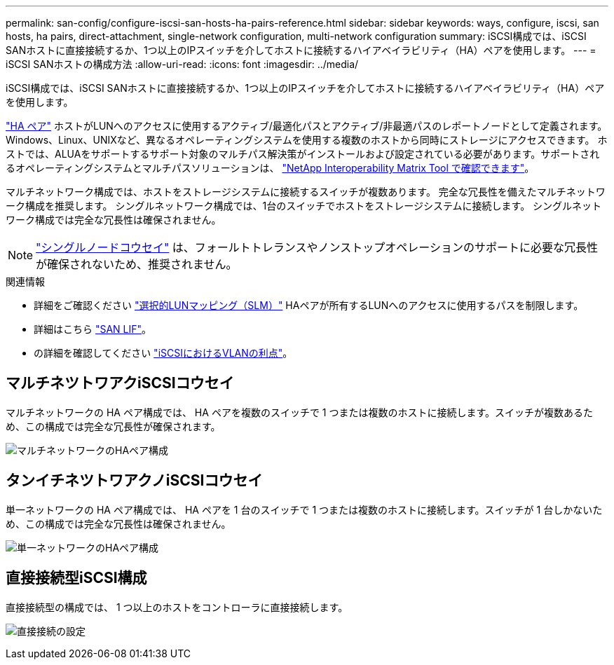 ---
permalink: san-config/configure-iscsi-san-hosts-ha-pairs-reference.html 
sidebar: sidebar 
keywords: ways, configure, iscsi, san hosts, ha pairs, direct-attachment, single-network configuration, multi-network configuration 
summary: iSCSI構成では、iSCSI SANホストに直接接続するか、1つ以上のIPスイッチを介してホストに接続するハイアベイラビリティ（HA）ペアを使用します。   
---
= iSCSI SANホストの構成方法
:allow-uri-read: 
:icons: font
:imagesdir: ../media/


[role="lead"]
iSCSI構成では、iSCSI SANホストに直接接続するか、1つ以上のIPスイッチを介してホストに接続するハイアベイラビリティ（HA）ペアを使用します。

link:../concepts/high-availability-pairs-concept.html["HA ペア"] ホストがLUNへのアクセスに使用するアクティブ/最適化パスとアクティブ/非最適パスのレポートノードとして定義されます。Windows、Linux、UNIXなど、異なるオペレーティングシステムを使用する複数のホストから同時にストレージにアクセスできます。  ホストでは、ALUAをサポートするサポート対象のマルチパス解決策がインストールおよび設定されている必要があります。サポートされるオペレーティングシステムとマルチパスソリューションは、 link:https://mysupport.netapp.com/matrix["NetApp Interoperability Matrix Tool で確認できます"^]。

マルチネットワーク構成では、ホストをストレージシステムに接続するスイッチが複数あります。  完全な冗長性を備えたマルチネットワーク構成を推奨します。  シングルネットワーク構成では、1台のスイッチでホストをストレージシステムに接続します。  シングルネットワーク構成では完全な冗長性は確保されません。

[NOTE]
====
link:../system-admin/single-node-clusters.html["シングルノードコウセイ"] は、フォールトトレランスやノンストップオペレーションのサポートに必要な冗長性が確保されないため、推奨されません。

====
.関連情報
* 詳細をご確認ください link:../san-admin/selective-lun-map-concept.html#determine-whether-slm-is-enabled-on-a-lun-map["選択的LUNマッピング（SLM）"] HAペアが所有するLUNへのアクセスに使用するパスを制限します。
* 詳細はこちら link:../san-admin/manage-lifs-all-san-protocols-concept.html["SAN LIF"]。
* の詳細を確認してください link:../san-config/benefits-vlans-iscsi-concept.html["iSCSIにおけるVLANの利点"]。




== マルチネツトワアクiSCSIコウセイ

マルチネットワークの HA ペア構成では、 HA ペアを複数のスイッチで 1 つまたは複数のホストに接続します。スイッチが複数あるため、この構成では完全な冗長性が確保されます。

image:scrn-en-drw-iscsi-dual.png["マルチネットワークのHAペア構成"]



== タンイチネツトワアクノiSCSIコウセイ

単一ネットワークの HA ペア構成では、 HA ペアを 1 台のスイッチで 1 つまたは複数のホストに接続します。スイッチが 1 台しかないため、この構成では完全な冗長性は確保されません。

image:scrn-en-drw-iscsi-single.png["単一ネットワークのHAペア構成"]



== 直接接続型iSCSI構成

直接接続型の構成では、 1 つ以上のホストをコントローラに直接接続します。

image:dual-host-dual-controller.png["直接接続の設定"]
